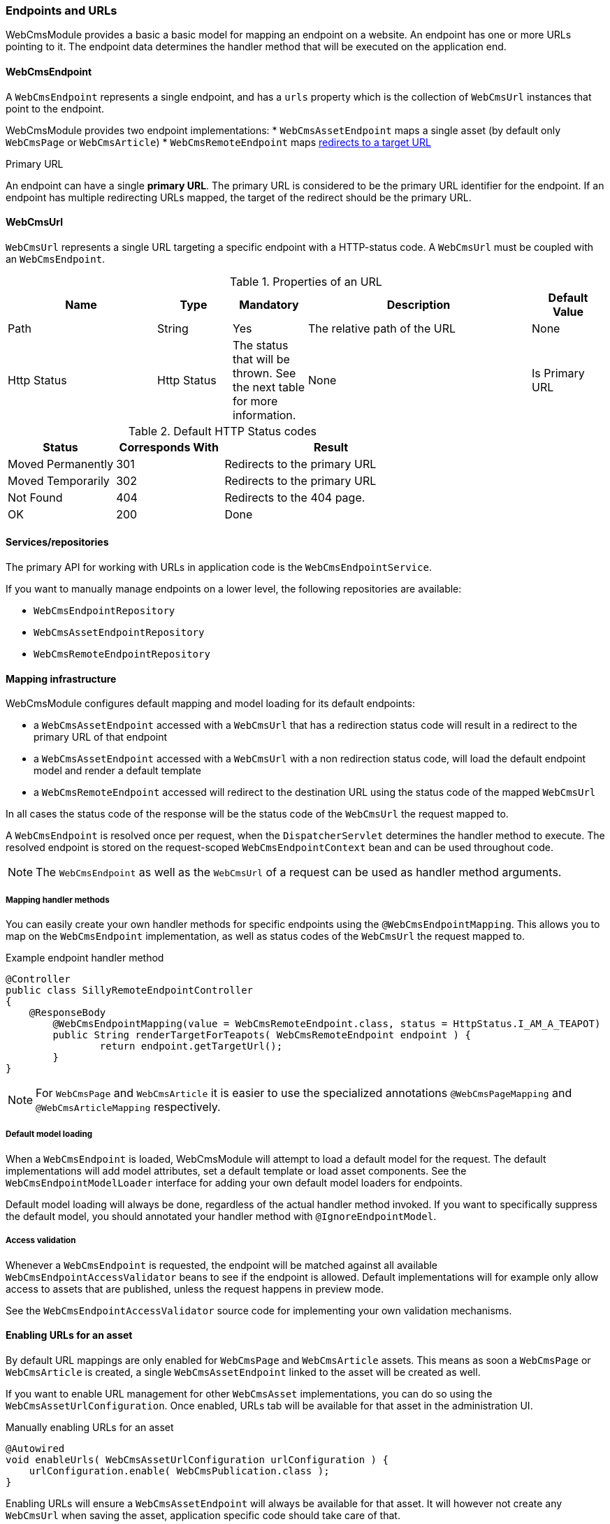 [[endpoint-url]]
=== Endpoints and URLs
WebCmsModule provides a basic a basic model for mapping an endpoint on a website.
An endpoint has one or more URLs pointing to it.
The endpoint data determines the handler method that will be executed on the application end.

==== WebCmsEndpoint
A `WebCmsEndpoint` represents a single endpoint, and has a `urls` property which is the collection of `WebCmsUrl` instances that point to the endpoint.

WebCmsModule provides two endpoint implementations:
* `WebCmsAssetEndpoint` maps a single asset (by default only `WebCmsPage` or `WebCmsArticle`)
* `WebCmsRemoteEndpoint` maps <<Redirects-overview,redirects to a target URL>>

.Primary URL
An endpoint can have a single *primary URL*.
The primary URL is considered to be the primary URL identifier for the endpoint.
If an endpoint has multiple redirecting URLs mapped, the target of the redirect should be the primary URL.

[[WebCmsUrl-overview]]
==== WebCmsUrl
`WebCmsUrl` represents a single URL targeting a specific endpoint with a HTTP-status code.
A `WebCmsUrl` must be coupled with an `WebCmsEndpoint`.

[[WebCmsUrl-pages]]
.Properties of an URL
[options="header", cols="2,1,1,3,1"]
|================
|Name|Type|Mandatory|Description|Default Value
|Path|String|Yes|The relative path of the URL|None
|Http Status|Http Status|The status that will be thrown.
See the next table for more information.|None
|Is Primary URL|Boolean|Is this the primary URL? Must be unique per endpoint|None
|================

.Default HTTP Status codes
[options="header", cols="1,1,2"]
|================
|Status|Corresponds With|Result
|Moved Permanently|301|Redirects to the primary URL
|Moved Temporarily|302|Redirects to the primary URL
|Not Found|404|Redirects to the 404 page.
|OK|200|Done
|================

==== Services/repositories
The primary API for working with URLs in application code is the `WebCmsEndpointService`.

If you want to manually manage endpoints on a lower level, the following repositories are available:

* `WebCmsEndpointRepository`
* `WebCmsAssetEndpointRepository`
* `WebCmsRemoteEndpointRepository`

==== Mapping infrastructure
WebCmsModule configures default mapping and model loading for its default endpoints:

* a `WebCmsAssetEndpoint` accessed with a `WebCmsUrl` that has a redirection status code will result in a redirect to the primary URL of that endpoint
* a `WebCmsAssetEndpoint` accessed with a `WebCmsUrl` with a non redirection status code, will load the default endpoint model and render a default template
* a `WebCmsRemoteEndpoint` accessed will redirect to the destination URL using the status code of the mapped `WebCmsUrl`

In all cases the status code of the response will be the status code of the `WebCmsUrl` the request mapped to.

A `WebCmsEndpoint` is resolved once per request, when the `DispatcherServlet` determines the handler method to execute.
The resolved endpoint is stored on the request-scoped `WebCmsEndpointContext` bean and can be used throughout code.

NOTE: The `WebCmsEndpoint` as well as the `WebCmsUrl` of a request can be used as handler method arguments.

===== Mapping handler methods
You can easily create your own handler methods for specific endpoints using the `@WebCmsEndpointMapping`.
This allows you to map on the `WebCmsEndpoint` implementation, as well as status codes of the `WebCmsUrl` the request mapped to.

.Example endpoint handler method
[source,java,indent=0]
----
@Controller
public class SillyRemoteEndpointController
{
    @ResponseBody
	@WebCmsEndpointMapping(value = WebCmsRemoteEndpoint.class, status = HttpStatus.I_AM_A_TEAPOT)
	public String renderTargetForTeapots( WebCmsRemoteEndpoint endpoint ) {
		return endpoint.getTargetUrl();
	}
}
----

NOTE: For `WebCmsPage` and `WebCmsArticle` it is easier to use the specialized annotations `@WebCmsPageMapping` and `@WebCmsArticleMapping` respectively.

===== Default model loading
When a `WebCmsEndpoint` is loaded, WebCmsModule will attempt to load a default model for the request.
The default implementations will add model attributes, set a default template or load asset components.
See the `WebCmsEndpointModelLoader` interface for adding your own default model loaders for endpoints.

Default model loading will always be done, regardless of the actual handler method invoked.
If you want to specifically suppress the default model, you should annotated your handler method with `@IgnoreEndpointModel`.

===== Access validation
Whenever a `WebCmsEndpoint` is requested, the endpoint will be matched against all available `WebCmsEndpointAccessValidator` beans to see if the endpoint is allowed.
Default implementations will for example only allow access to assets that are published, unless the request happens in preview mode.

See the `WebCmsEndpointAccessValidator` source code for implementing your own validation mechanisms.

==== Enabling URLs for an asset
By default URL mappings are only enabled for `WebCmsPage` and `WebCmsArticle` assets.
This means as soon a `WebCmsPage` or `WebCmsArticle` is created, a single `WebCmsAssetEndpoint` linked to the asset will be created as well.

If you want to enable URL management for other `WebCmsAsset` implementations, you can do so using the `WebCmsAssetUrlConfiguration`.
Once enabled, URLs tab will be available for that asset in the administration UI.

.Manually enabling URLs for an asset
[source,java,indent=0]
----
@Autowired
void enableUrls( WebCmsAssetUrlConfiguration urlConfiguration ) {
    urlConfiguration.enable( WebCmsPublication.class );
}
----

Enabling URLs will ensure a `WebCmsAssetEndpoint` will always be available for that asset.
It will however not create any `WebCmsUrl` when saving the asset, application specific code should take care of that. +
 +
Likewise actual rendering of the asset might require custom implementations as well.